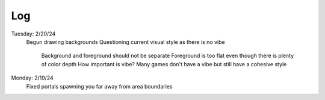 Log
===
Tuesday: 2/20/24
  Begun drawing backgrounds
  Questioning current visual style as there  is no vibe
    Background and foreground should not be separate
    Foreground is too flat even though there is plenty of color depth
    How important is vibe? Many games don't have a vibe but still have a cohesive style

Monday: 2/19/24
  Fixed portals spawning you far away from area boundaries
  

